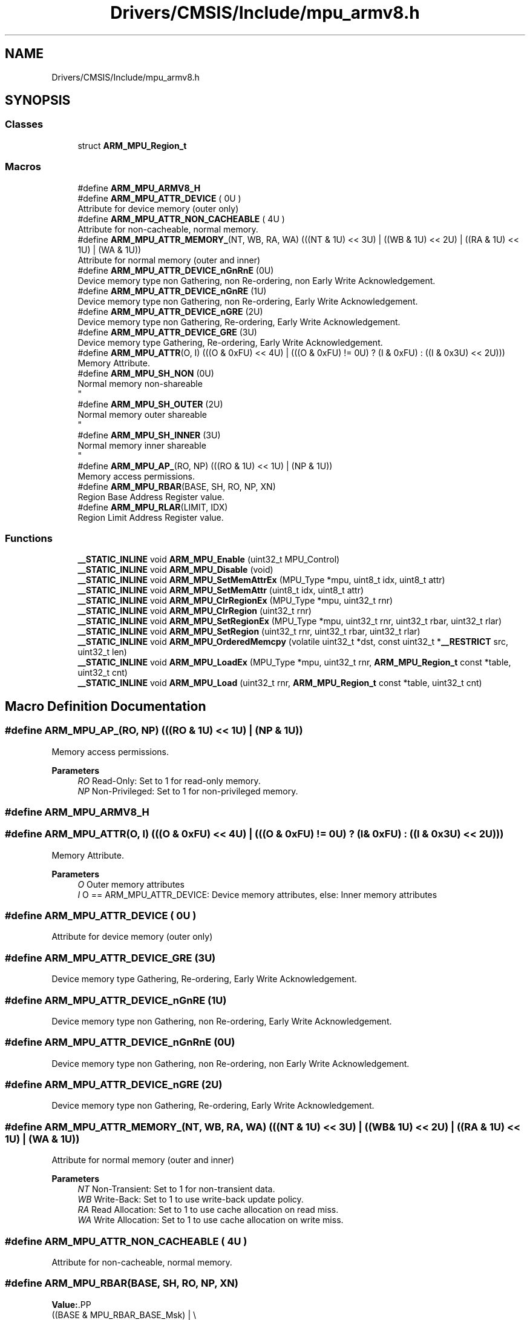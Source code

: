 .TH "Drivers/CMSIS/Include/mpu_armv8.h" 3 "Version 1.0.0" "Radar" \" -*- nroff -*-
.ad l
.nh
.SH NAME
Drivers/CMSIS/Include/mpu_armv8.h
.SH SYNOPSIS
.br
.PP
.SS "Classes"

.in +1c
.ti -1c
.RI "struct \fBARM_MPU_Region_t\fP"
.br
.in -1c
.SS "Macros"

.in +1c
.ti -1c
.RI "#define \fBARM_MPU_ARMV8_H\fP"
.br
.ti -1c
.RI "#define \fBARM_MPU_ATTR_DEVICE\fP   ( 0U )"
.br
.RI "Attribute for device memory (outer only) "
.ti -1c
.RI "#define \fBARM_MPU_ATTR_NON_CACHEABLE\fP   ( 4U )"
.br
.RI "Attribute for non-cacheable, normal memory\&. "
.ti -1c
.RI "#define \fBARM_MPU_ATTR_MEMORY_\fP(NT,  WB,  RA,  WA)     (((NT & 1U) << 3U) | ((WB & 1U) << 2U) | ((RA & 1U) << 1U) | (WA & 1U))"
.br
.RI "Attribute for normal memory (outer and inner) "
.ti -1c
.RI "#define \fBARM_MPU_ATTR_DEVICE_nGnRnE\fP   (0U)"
.br
.RI "Device memory type non Gathering, non Re-ordering, non Early Write Acknowledgement\&. "
.ti -1c
.RI "#define \fBARM_MPU_ATTR_DEVICE_nGnRE\fP   (1U)"
.br
.RI "Device memory type non Gathering, non Re-ordering, Early Write Acknowledgement\&. "
.ti -1c
.RI "#define \fBARM_MPU_ATTR_DEVICE_nGRE\fP   (2U)"
.br
.RI "Device memory type non Gathering, Re-ordering, Early Write Acknowledgement\&. "
.ti -1c
.RI "#define \fBARM_MPU_ATTR_DEVICE_GRE\fP   (3U)"
.br
.RI "Device memory type Gathering, Re-ordering, Early Write Acknowledgement\&. "
.ti -1c
.RI "#define \fBARM_MPU_ATTR\fP(O,  I)   (((O & 0xFU) << 4U) | (((O & 0xFU) != 0U) ? (I & 0xFU) : ((I & 0x3U) << 2U)))"
.br
.RI "Memory Attribute\&. "
.ti -1c
.RI "#define \fBARM_MPU_SH_NON\fP   (0U)"
.br
.RI "Normal memory non-shareable 
.br
 "
.ti -1c
.RI "#define \fBARM_MPU_SH_OUTER\fP   (2U)"
.br
.RI "Normal memory outer shareable 
.br
 "
.ti -1c
.RI "#define \fBARM_MPU_SH_INNER\fP   (3U)"
.br
.RI "Normal memory inner shareable 
.br
 "
.ti -1c
.RI "#define \fBARM_MPU_AP_\fP(RO,  NP)   (((RO & 1U) << 1U) | (NP & 1U))"
.br
.RI "Memory access permissions\&. "
.ti -1c
.RI "#define \fBARM_MPU_RBAR\fP(BASE,  SH,  RO,  NP,  XN)"
.br
.RI "Region Base Address Register value\&. "
.ti -1c
.RI "#define \fBARM_MPU_RLAR\fP(LIMIT,  IDX)"
.br
.RI "Region Limit Address Register value\&. "
.in -1c
.SS "Functions"

.in +1c
.ti -1c
.RI "\fB__STATIC_INLINE\fP void \fBARM_MPU_Enable\fP (uint32_t MPU_Control)"
.br
.ti -1c
.RI "\fB__STATIC_INLINE\fP void \fBARM_MPU_Disable\fP (void)"
.br
.ti -1c
.RI "\fB__STATIC_INLINE\fP void \fBARM_MPU_SetMemAttrEx\fP (MPU_Type *mpu, uint8_t idx, uint8_t attr)"
.br
.ti -1c
.RI "\fB__STATIC_INLINE\fP void \fBARM_MPU_SetMemAttr\fP (uint8_t idx, uint8_t attr)"
.br
.ti -1c
.RI "\fB__STATIC_INLINE\fP void \fBARM_MPU_ClrRegionEx\fP (MPU_Type *mpu, uint32_t rnr)"
.br
.ti -1c
.RI "\fB__STATIC_INLINE\fP void \fBARM_MPU_ClrRegion\fP (uint32_t rnr)"
.br
.ti -1c
.RI "\fB__STATIC_INLINE\fP void \fBARM_MPU_SetRegionEx\fP (MPU_Type *mpu, uint32_t rnr, uint32_t rbar, uint32_t rlar)"
.br
.ti -1c
.RI "\fB__STATIC_INLINE\fP void \fBARM_MPU_SetRegion\fP (uint32_t rnr, uint32_t rbar, uint32_t rlar)"
.br
.ti -1c
.RI "\fB__STATIC_INLINE\fP void \fBARM_MPU_OrderedMemcpy\fP (volatile uint32_t *dst, const uint32_t *\fB__RESTRICT\fP src, uint32_t len)"
.br
.ti -1c
.RI "\fB__STATIC_INLINE\fP void \fBARM_MPU_LoadEx\fP (MPU_Type *mpu, uint32_t rnr, \fBARM_MPU_Region_t\fP const *table, uint32_t cnt)"
.br
.ti -1c
.RI "\fB__STATIC_INLINE\fP void \fBARM_MPU_Load\fP (uint32_t rnr, \fBARM_MPU_Region_t\fP const *table, uint32_t cnt)"
.br
.in -1c
.SH "Macro Definition Documentation"
.PP 
.SS "#define ARM_MPU_AP_(RO, NP)   (((RO & 1U) << 1U) | (NP & 1U))"

.PP
Memory access permissions\&. 
.PP
\fBParameters\fP
.RS 4
\fIRO\fP Read-Only: Set to 1 for read-only memory\&. 
.br
\fINP\fP Non-Privileged: Set to 1 for non-privileged memory\&. 
.RE
.PP

.SS "#define ARM_MPU_ARMV8_H"

.SS "#define ARM_MPU_ATTR(O, I)   (((O & 0xFU) << 4U) | (((O & 0xFU) != 0U) ? (I & 0xFU) : ((I & 0x3U) << 2U)))"

.PP
Memory Attribute\&. 
.PP
\fBParameters\fP
.RS 4
\fIO\fP Outer memory attributes 
.br
\fII\fP O == ARM_MPU_ATTR_DEVICE: Device memory attributes, else: Inner memory attributes 
.RE
.PP

.SS "#define ARM_MPU_ATTR_DEVICE   ( 0U )"

.PP
Attribute for device memory (outer only) 
.SS "#define ARM_MPU_ATTR_DEVICE_GRE   (3U)"

.PP
Device memory type Gathering, Re-ordering, Early Write Acknowledgement\&. 
.SS "#define ARM_MPU_ATTR_DEVICE_nGnRE   (1U)"

.PP
Device memory type non Gathering, non Re-ordering, Early Write Acknowledgement\&. 
.SS "#define ARM_MPU_ATTR_DEVICE_nGnRnE   (0U)"

.PP
Device memory type non Gathering, non Re-ordering, non Early Write Acknowledgement\&. 
.SS "#define ARM_MPU_ATTR_DEVICE_nGRE   (2U)"

.PP
Device memory type non Gathering, Re-ordering, Early Write Acknowledgement\&. 
.SS "#define ARM_MPU_ATTR_MEMORY_(NT, WB, RA, WA)     (((NT & 1U) << 3U) | ((WB & 1U) << 2U) | ((RA & 1U) << 1U) | (WA & 1U))"

.PP
Attribute for normal memory (outer and inner) 
.PP
\fBParameters\fP
.RS 4
\fINT\fP Non-Transient: Set to 1 for non-transient data\&. 
.br
\fIWB\fP Write-Back: Set to 1 to use write-back update policy\&. 
.br
\fIRA\fP Read Allocation: Set to 1 to use cache allocation on read miss\&. 
.br
\fIWA\fP Write Allocation: Set to 1 to use cache allocation on write miss\&. 
.RE
.PP

.SS "#define ARM_MPU_ATTR_NON_CACHEABLE   ( 4U )"

.PP
Attribute for non-cacheable, normal memory\&. 
.SS "#define ARM_MPU_RBAR(BASE, SH, RO, NP, XN)"
\fBValue:\fP.PP
.nf
  ((BASE & MPU_RBAR_BASE_Msk) | \\
  ((SH << MPU_RBAR_SH_Pos) & MPU_RBAR_SH_Msk) | \\
  ((ARM_MPU_AP_(RO, NP) << MPU_RBAR_AP_Pos) & MPU_RBAR_AP_Msk) | \\
  ((XN << MPU_RBAR_XN_Pos) & MPU_RBAR_XN_Msk))
.fi

.PP
Region Base Address Register value\&. 
.PP
\fBParameters\fP
.RS 4
\fIBASE\fP The base address bits [31:5] of a memory region\&. The value is zero extended\&. Effective address gets 32 byte aligned\&. 
.br
\fISH\fP Defines the Shareability domain for this memory region\&. 
.br
\fIRO\fP Read-Only: Set to 1 for a read-only memory region\&. 
.br
\fINP\fP Non-Privileged: Set to 1 for a non-privileged memory region\&. \\oaram XN eXecute Never: Set to 1 for a non-executable memory region\&. 
.RE
.PP

.SS "#define ARM_MPU_RLAR(LIMIT, IDX)"
\fBValue:\fP.PP
.nf
  ((LIMIT & MPU_RLAR_LIMIT_Msk) | \\
  ((IDX << MPU_RLAR_AttrIndx_Pos) & MPU_RLAR_AttrIndx_Msk) | \\
  (MPU_RLAR_EN_Msk))
.fi

.PP
Region Limit Address Register value\&. 
.PP
\fBParameters\fP
.RS 4
\fILIMIT\fP The limit address bits [31:5] for this memory region\&. The value is one extended\&. 
.br
\fIIDX\fP The attribute index to be associated with this memory region\&. 
.RE
.PP

.SS "#define ARM_MPU_SH_INNER   (3U)"

.PP
Normal memory inner shareable 
.br
 
.SS "#define ARM_MPU_SH_NON   (0U)"

.PP
Normal memory non-shareable 
.br
 
.SS "#define ARM_MPU_SH_OUTER   (2U)"

.PP
Normal memory outer shareable 
.br
 
.SH "Function Documentation"
.PP 
.SS "\fB__STATIC_INLINE\fP void ARM_MPU_ClrRegion (uint32_t rnr)"
Clear and disable the given MPU region\&. 
.PP
\fBParameters\fP
.RS 4
\fIrnr\fP Region number to be cleared\&. 
.RE
.PP

.SS "\fB__STATIC_INLINE\fP void ARM_MPU_ClrRegionEx (MPU_Type * mpu, uint32_t rnr)"
Clear and disable the given MPU region of the given MPU\&. 
.PP
\fBParameters\fP
.RS 4
\fImpu\fP Pointer to MPU to be used\&. 
.br
\fIrnr\fP Region number to be cleared\&. 
.RE
.PP

.SS "\fB__STATIC_INLINE\fP void ARM_MPU_Disable (void)"
Disable the MPU\&. 
.SS "\fB__STATIC_INLINE\fP void ARM_MPU_Enable (uint32_t MPU_Control)"
Enable the MPU\&. 
.PP
\fBParameters\fP
.RS 4
\fIMPU_Control\fP Default access permissions for unconfigured regions\&. 
.RE
.PP

.SS "\fB__STATIC_INLINE\fP void ARM_MPU_Load (uint32_t rnr, \fBARM_MPU_Region_t\fP const * table, uint32_t cnt)"
Load the given number of MPU regions from a table\&. 
.PP
\fBParameters\fP
.RS 4
\fIrnr\fP First region number to be configured\&. 
.br
\fItable\fP Pointer to the MPU configuration table\&. 
.br
\fIcnt\fP Amount of regions to be configured\&. 
.RE
.PP

.SS "\fB__STATIC_INLINE\fP void ARM_MPU_LoadEx (MPU_Type * mpu, uint32_t rnr, \fBARM_MPU_Region_t\fP const * table, uint32_t cnt)"
Load the given number of MPU regions from a table to the given MPU\&. 
.PP
\fBParameters\fP
.RS 4
\fImpu\fP Pointer to the MPU registers to be used\&. 
.br
\fIrnr\fP First region number to be configured\&. 
.br
\fItable\fP Pointer to the MPU configuration table\&. 
.br
\fIcnt\fP Amount of regions to be configured\&. 
.RE
.PP

.SS "\fB__STATIC_INLINE\fP void ARM_MPU_OrderedMemcpy (volatile uint32_t * dst, const uint32_t *\fB__RESTRICT\fP src, uint32_t len)"
Memcopy with strictly ordered memory access, e\&.g\&. for register targets\&. 
.PP
\fBParameters\fP
.RS 4
\fIdst\fP Destination data is copied to\&. 
.br
\fIsrc\fP Source data is copied from\&. 
.br
\fIlen\fP Amount of data words to be copied\&. 
.RE
.PP

.SS "\fB__STATIC_INLINE\fP void ARM_MPU_SetMemAttr (uint8_t idx, uint8_t attr)"
Set the memory attribute encoding\&. 
.PP
\fBParameters\fP
.RS 4
\fIidx\fP The attribute index to be set [0-7] 
.br
\fIattr\fP The attribute value to be set\&. 
.RE
.PP

.SS "\fB__STATIC_INLINE\fP void ARM_MPU_SetMemAttrEx (MPU_Type * mpu, uint8_t idx, uint8_t attr)"
Set the memory attribute encoding to the given MPU\&. 
.PP
\fBParameters\fP
.RS 4
\fImpu\fP Pointer to the MPU to be configured\&. 
.br
\fIidx\fP The attribute index to be set [0-7] 
.br
\fIattr\fP The attribute value to be set\&. 
.RE
.PP

.SS "\fB__STATIC_INLINE\fP void ARM_MPU_SetRegion (uint32_t rnr, uint32_t rbar, uint32_t rlar)"
Configure the given MPU region\&. 
.PP
\fBParameters\fP
.RS 4
\fIrnr\fP Region number to be configured\&. 
.br
\fIrbar\fP Value for RBAR register\&. 
.br
\fIrlar\fP Value for RLAR register\&. 
.RE
.PP

.SS "\fB__STATIC_INLINE\fP void ARM_MPU_SetRegionEx (MPU_Type * mpu, uint32_t rnr, uint32_t rbar, uint32_t rlar)"
Configure the given MPU region of the given MPU\&. 
.PP
\fBParameters\fP
.RS 4
\fImpu\fP Pointer to MPU to be used\&. 
.br
\fIrnr\fP Region number to be configured\&. 
.br
\fIrbar\fP Value for RBAR register\&. 
.br
\fIrlar\fP Value for RLAR register\&. 
.RE
.PP

.SH "Author"
.PP 
Generated automatically by Doxygen for Radar from the source code\&.
